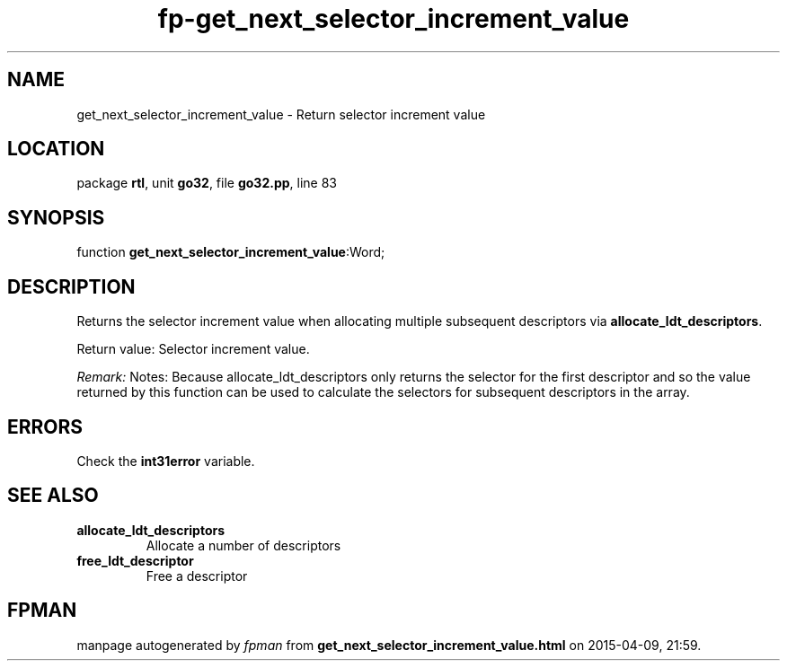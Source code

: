 .\" file autogenerated by fpman
.TH "fp-get_next_selector_increment_value" 3 "2014-03-14" "fpman" "Free Pascal Programmer's Manual"
.SH NAME
get_next_selector_increment_value - Return selector increment value
.SH LOCATION
package \fBrtl\fR, unit \fBgo32\fR, file \fBgo32.pp\fR, line 83
.SH SYNOPSIS
function \fBget_next_selector_increment_value\fR:Word;
.SH DESCRIPTION
Returns the selector increment value when allocating multiple subsequent descriptors via \fBallocate_ldt_descriptors\fR.

Return value: Selector increment value.

\fIRemark:\fR Notes: Because allocate_ldt_descriptors only returns the selector for the first descriptor and so the value returned by this function can be used to calculate the selectors for subsequent descriptors in the array.


.SH ERRORS
Check the \fBint31error\fR variable.


.SH SEE ALSO
.TP
.B allocate_ldt_descriptors
Allocate a number of descriptors
.TP
.B free_ldt_descriptor
Free a descriptor

.SH FPMAN
manpage autogenerated by \fIfpman\fR from \fBget_next_selector_increment_value.html\fR on 2015-04-09, 21:59.

